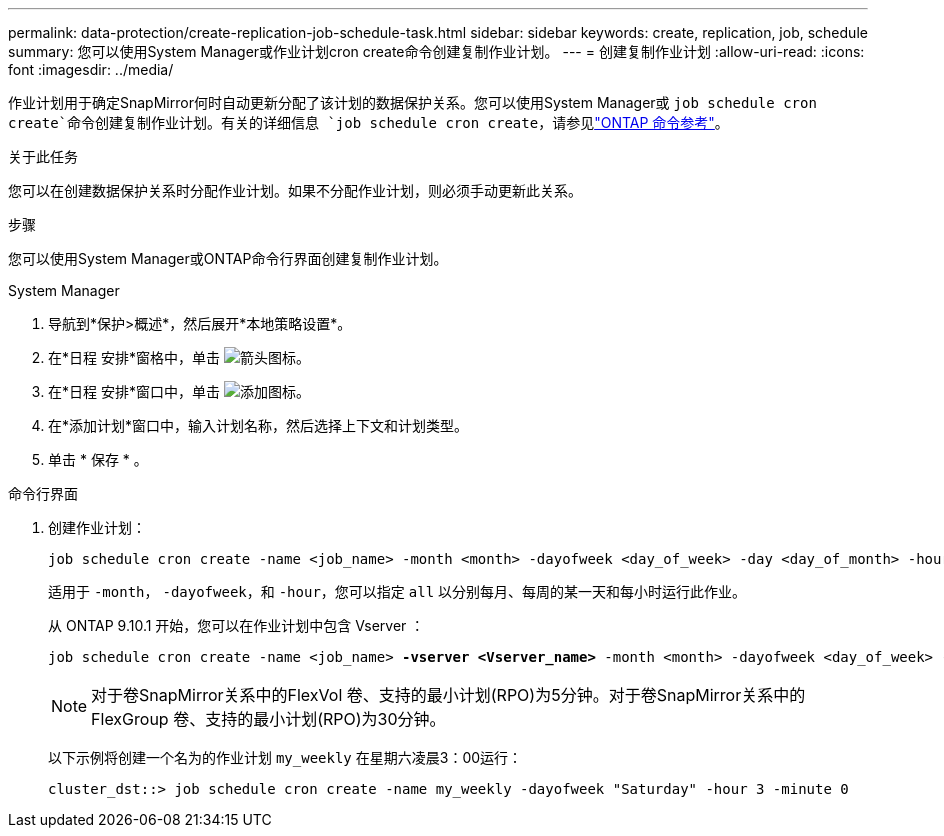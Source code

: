 ---
permalink: data-protection/create-replication-job-schedule-task.html 
sidebar: sidebar 
keywords: create, replication, job, schedule 
summary: 您可以使用System Manager或作业计划cron create命令创建复制作业计划。 
---
= 创建复制作业计划
:allow-uri-read: 
:icons: font
:imagesdir: ../media/


[role="lead"]
作业计划用于确定SnapMirror何时自动更新分配了该计划的数据保护关系。您可以使用System Manager或 `job schedule cron create`命令创建复制作业计划。有关的详细信息 `job schedule cron create`，请参见link:https://docs.netapp.com/us-en/ontap-cli/job-schedule-cron-create.html["ONTAP 命令参考"^]。

.关于此任务
您可以在创建数据保护关系时分配作业计划。如果不分配作业计划，则必须手动更新此关系。

.步骤
您可以使用System Manager或ONTAP命令行界面创建复制作业计划。

[role="tabbed-block"]
====
.System Manager
--
. 导航到*保护>概述*，然后展开*本地策略设置*。
. 在*日程 安排*窗格中，单击 image:icon_arrow.gif["箭头图标"]。
. 在*日程 安排*窗口中，单击 image:icon_add.gif["添加图标"]。
. 在*添加计划*窗口中，输入计划名称，然后选择上下文和计划类型。
. 单击 * 保存 * 。


--
.命令行界面
--
. 创建作业计划：
+
[source, cli]
----
job schedule cron create -name <job_name> -month <month> -dayofweek <day_of_week> -day <day_of_month> -hour <hour> -minute <minute>
----
+
适用于 `-month`， `-dayofweek`，和 `-hour`，您可以指定 `all` 以分别每月、每周的某一天和每小时运行此作业。

+
从 ONTAP 9.10.1 开始，您可以在作业计划中包含 Vserver ：

+
[listing, subs="+quotes"]
----
job schedule cron create -name <job_name> *-vserver <Vserver_name>* -month <month> -dayofweek <day_of_week> -day <day_of_month> -hour <hour> -minute <minute>
----
+

NOTE: 对于卷SnapMirror关系中的FlexVol 卷、支持的最小计划(RPO)为5分钟。对于卷SnapMirror关系中的FlexGroup 卷、支持的最小计划(RPO)为30分钟。

+
以下示例将创建一个名为的作业计划 `my_weekly` 在星期六凌晨3：00运行：

+
[listing]
----
cluster_dst::> job schedule cron create -name my_weekly -dayofweek "Saturday" -hour 3 -minute 0
----


--
====